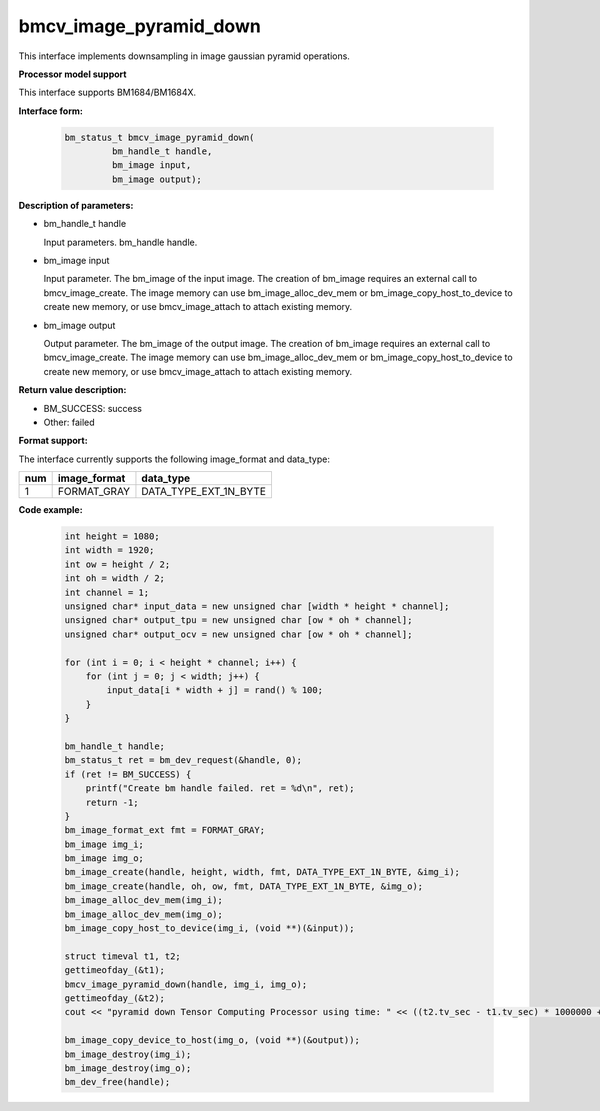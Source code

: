 bmcv_image_pyramid_down
=======================

This interface implements downsampling in image gaussian pyramid operations.


**Processor model support**

This interface supports BM1684/BM1684X.


**Interface form:**

    .. code-block:: c

        bm_status_t bmcv_image_pyramid_down(
                 bm_handle_t handle,
                 bm_image input,
                 bm_image output);


**Description of parameters:**

* bm_handle_t handle

  Input parameters. bm_handle handle.

* bm_image input

  Input parameter. The bm_image of the input image. The creation of bm_image requires an external call to bmcv_image_create. The image memory can use bm_image_alloc_dev_mem or bm_image_copy_host_to_device to create new memory, or use bmcv_image_attach to attach existing memory.

* bm_image output

  Output parameter. The bm_image of the output image. The creation of bm_image requires an external call to bmcv_image_create. The image memory can use bm_image_alloc_dev_mem or bm_image_copy_host_to_device to create new memory, or use bmcv_image_attach to attach existing memory.

**Return value description:**

* BM_SUCCESS: success

* Other: failed

**Format support:**

The interface currently supports the following image_format and data_type:

+-----+------------------------+------------------------+
| num | image_format           | data_type              |
+=====+========================+========================+
| 1   | FORMAT_GRAY            | DATA_TYPE_EXT_1N_BYTE  |
+-----+------------------------+------------------------+


**Code example:**

    .. code-block:: c


        int height = 1080;
        int width = 1920;
        int ow = height / 2;
        int oh = width / 2;
        int channel = 1;
        unsigned char* input_data = new unsigned char [width * height * channel];
        unsigned char* output_tpu = new unsigned char [ow * oh * channel];
        unsigned char* output_ocv = new unsigned char [ow * oh * channel];

        for (int i = 0; i < height * channel; i++) {
            for (int j = 0; j < width; j++) {
                input_data[i * width + j] = rand() % 100;
            }
        }

        bm_handle_t handle;
        bm_status_t ret = bm_dev_request(&handle, 0);
        if (ret != BM_SUCCESS) {
            printf("Create bm handle failed. ret = %d\n", ret);
            return -1;
        }
        bm_image_format_ext fmt = FORMAT_GRAY;
        bm_image img_i;
        bm_image img_o;
        bm_image_create(handle, height, width, fmt, DATA_TYPE_EXT_1N_BYTE, &img_i);
        bm_image_create(handle, oh, ow, fmt, DATA_TYPE_EXT_1N_BYTE, &img_o);
        bm_image_alloc_dev_mem(img_i);
        bm_image_alloc_dev_mem(img_o);
        bm_image_copy_host_to_device(img_i, (void **)(&input));

        struct timeval t1, t2;
        gettimeofday_(&t1);
        bmcv_image_pyramid_down(handle, img_i, img_o);
        gettimeofday_(&t2);
        cout << "pyramid down Tensor Computing Processor using time: " << ((t2.tv_sec - t1.tv_sec) * 1000000 + t2.tv_usec - t1.tv_usec) << "us" << endl;

        bm_image_copy_device_to_host(img_o, (void **)(&output));
        bm_image_destroy(img_i);
        bm_image_destroy(img_o);
        bm_dev_free(handle);